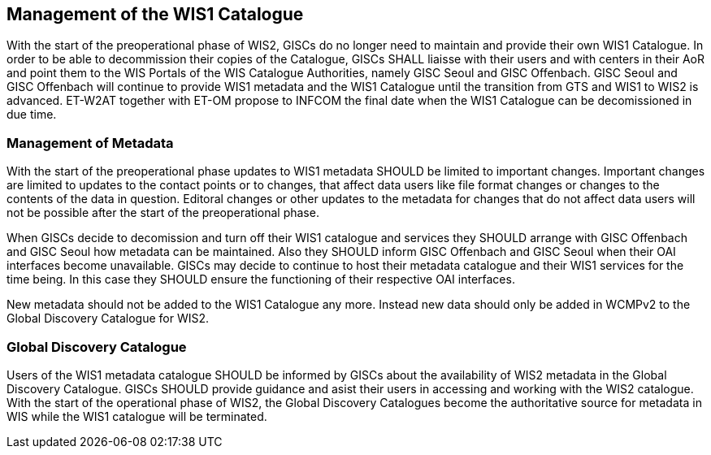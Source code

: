 == Management of the WIS1 Catalogue

With the start of the preoperational phase of WIS2, GISCs do no longer need to maintain and provide their own WIS1 Catalogue. In order to be able to decommission their copies of the Catalogue, GISCs SHALL liaisse with their users and with centers in their AoR and point them to the WIS Portals of the WIS Catalogue Authorities, namely GISC Seoul and GISC Offenbach. GISC Seoul and GISC Offenbach will continue to provide WIS1 metadata and the WIS1 Catalogue until the transition from GTS and WIS1 to WIS2 is advanced. ET-W2AT together with ET-OM propose to INFCOM the final date when the WIS1 Catalogue can be decomissioned in due time.

=== Management of Metadata

With the start of the preoperational phase updates to WIS1 metadata SHOULD be limited to important changes. Important changes are limited to updates to the contact points or to changes, that affect data users like file format changes or changes to the contents of the data in question. Editoral changes or other updates to the metadata for changes that do not affect data users will not be possible after the start of the preoperational phase.

When GISCs decide to decomission and turn off their WIS1 catalogue and services they SHOULD arrange with GISC Offenbach and GISC Seoul how metadata can be maintained. Also they SHOULD inform GISC Offenbach and GISC Seoul when their OAI interfaces become unavailable. GISCs may decide to continue to host their metadata catalogue and their WIS1 services for the time being. In this case they SHOULD ensure the functioning of their respective OAI interfaces.

New metadata should not be added to the WIS1 Catalogue any more. Instead new data should only be added in WCMPv2 to the Global Discovery Catalogue for WIS2.

=== Global Discovery Catalogue

Users of the WIS1 metadata catalogue SHOULD be informed by GISCs about the availability of WIS2 metadata in the Global Discovery Catalogue. GISCs SHOULD provide guidance and asist their users in accessing and working with the WIS2 catalogue. With the start of the operational phase of WIS2, the Global Discovery Catalogues become the authoritative source for metadata in WIS while the WIS1 catalogue will be terminated.
